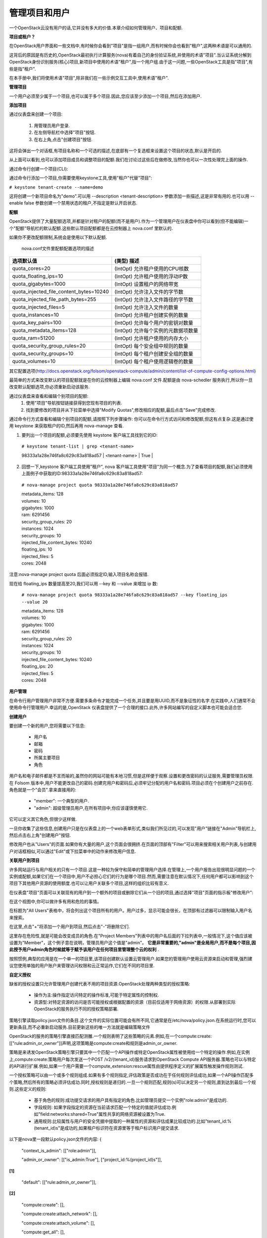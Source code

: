 管理项目和用户
===================

一个OpenStack云没有用户的话,它并没有多大的价值.本章介绍如何管理用户、项目和配额.

**项目或租户？**

在OpenStack用户界面和一些文档中,有时候你会看到"项目"是指一组用户,而有时候你会也看到"租户",这两种术语是可以通用的.

这背后的原因是有历史的,OpenStack最初执行计算服务(nova)有着自己的身份验证系统,并使用的术语"项目".当认证系统分解到OpenStack身份识别服务(核心)项目,新项目中使用的术语"租户",指一个用户组.由于这一问题,一些OpenStack工具是指"项目",有些是指"租户".

在本手册中,我们将使用术语"项目",除非我们在一些示例交互工具中,使用术语"租户".

**管理项目**   
 
一个用户必须至少属于一个项目,也可以属于多个项目.因此,您应该至少添加一个项目,然后在添加用户.

**添加项目**
 
通过仪表盘来创建一个项目:

 #. 用管理员用户登录.
 #. 在左侧导航栏中选择"项目"按钮.
 #. 在右上角,点击"创建项目"按钮.

这将会弹出一个对话框,有项目名称和一个可选的描述,在底部有一个复选框来设置这个项目的状态,默认是开启的.

.. image:: ../_static/horizon-add-project.png

从上面可以看到,也可以添加项目成员和调整项目的配额.我们在讨论过这些后在做修改,当然你也可以一次性处理完上面的操作.

通过命令行创建一个项目(CLI):

通过命令行添加一个项目,你需要使用keystone工具,使用"租户"代替"项目":

``# keystone tenant-create --name=demo``

这将创建一个新项目命名为"demo".可以用 --description <tenant-description> 参数添加一些描述,这是非常有用的.也可以用 --enable false 参数创建一个禁用状态的租户,不指定是默认开启状态.

**配额**

OpenStack提供了大量配额选项,并都是针对租户的配额(而不是用户).作为一个管理用户在仪表盘中你可以看到(但不能编辑)一个"配额"导航栏的默认配额.这些默认项目配额都是在云控制器上 nova.conf 里默认的.

如果你不更改配额限制,系统会是使用以下默认配额.

                               nova.conf文件里配额配置选项的描述

========================================  ========================================
            选项默认值                      (类型) 描述   
========================================  ========================================
quota_cores=20                            (IntOpt) 允许租户使用的CPU核数   
quota_floating_ips=10                     (IntOpt) 允许租户使用的浮动IP数  
quota_gigabytes=1000                      (IntOpt) 设置租户的网络带宽  
quota_injected_file_content_bytes=10240   (IntOpt) 允许注入文件的字节数  
quota_injected_file_path_bytes=255        (IntOpt) 允许注入文件路径的字节数  
quota_injected_files=5                    (IntOpt) 允许注入文件的数量  
quota_instances=10                        (IntOpt) 允许租户创建实例的数量  
quota_key_pairs=100                       (IntOpt) 允许每个用户的密钥对数量  
quota_metadata_items=128                  (IntOpt) 允许每个实例的元数据项数量  
quota_ram=51200                           (IntOpt) 允许租户使用的内存大小  
quota_security_group_rules=20             (IntOpt) 每个安全组中规则的数量  
quota_security_groups=10                  (IntOpt) 每个租户创建安全组的数量  
quota_volumes=10                          (IntOpt) 每个租户使用逻辑卷的数量   
========================================  ========================================

其它配置选项(http://docs.openstack.org/folsom/openstack-compute/admin/content/list-of-compute-config-options.html)

最简单的方式来改变默认的项目配额就是在你的云控制器上编辑 nova.conf 文件.配额是由 nova-schedler 服务执行,所以你一旦改变默认配额选项,你必须重新启动该服务.

通过仪表盘来查看和编辑个别项目的配额:   
 #. 使用"项目"导航按钮链接获得到您现有项目的列表.    
 #. 找到要修改的项目并从下拉菜单中选择"Modify Quotas",修改相应的配额,最后点击"Save"完成修改.

通过命令行方式查看和编辑个别项目的配额,请按照下列步骤操作:     
你可以在命令行方式访问和修改配额,但这有点复杂.这是通过使用 keystone 来获取租户的ID,然后再用 nova-manage 查看.

1. 要列出一个项目的配额,必须要先使用 keystone 客户端工具找到它的ID:

 ``# keystone tenant-list | grep <tenant-name>`` 

 | 98333a1a28e746fa8c629c83a818ad57 | <tenant-name> | True | 

2. 回想一下,keystone 客户端工具使用"租户", nova 客户端工具使用"项目"为同一个概念.为了查看项目的配额,我们必须使用上面例子中获取的ID:98333a1a28e746fa8c629c83a818ad57:

 ``# nova-manage project quota 98333a1a28e746fa8c629c83a818ad57``

 | metadata_items: 128    
 | volumes: 10  
 | gigabytes: 1000  
 | ram: 6291456  
 | security_group_rules: 20  
 | instances: 1024  
 | security_groups: 10  
 | injected_file_content_bytes: 10240  
 | floating_ips: 10  
 | injected_files: 5  
 | cores: 2048  

注意:nova-manage project quota 后面必须指定ID,输入项目名称会报错.

现在给 floating_ips 数量提高至20,我们可以用 --key 和 --value 来增加 ip 数:

 ``# nova-manage project quota 98333a1a28e746fa8c629c83a818ad57 --key floating_ips --value 20``

 | metadata_items: 128   
 | volumes: 10   
 | gigabytes: 1000  
 | ram: 6291456   
 | security_group_rules: 20   
 | instances: 1024   
 | security_groups: 10  
 | injected_file_content_bytes: 10240  
 | floating_ips: 20  
 | injected_files: 5  
 | cores: 2048  


**用户管理**    

在命令行用户管理用户非常不方便.需要多条命令才能完成一个任务,并且要是用UUID,而不是象征性的名字.在实践中,人们通常不会使用命令行管理用户.幸运的是,OpenStack 仪表盘提供了一个合理的接口.此外,许多网站编写的自定义脚本也可能会适合您.

**创建用户**

要创建一个新的用户,您将需要以下信息:  

 * 用户名
 * 邮箱
 * 密码
 * 所属主要项目
 * 角色

用户名和电子邮件都是不言而喻的,虽然你的网站可能有本地习惯,但是这样便于观察.设置和更改密码的认证服务,需要管理员权限.在 Folsom 版本中,用户不能更改自己的密码.创建完用户和密码后,必须牢记分配的用户名和密码.项目必须在个创建用户之前存在.角色就是一个"会员".拿来直接用的:

 * "member": 一个典型的用户.
 * "admin": 超级管理员用户,在所有项目中,你应该谨慎使用它.

它可以定义其它角色,但很少这样做.

一旦你收集了这些信息,创建用户只是在仪表盘上的一个web表单形式,类似我们所见过的,可以发现"用户"链接在"Admin"导航栏上,然后点击右上角"创建用户"按钮.

修改用户也从"Users"的页面.如果你有大量的用户,这个页面会很拥挤.在页面的顶部有"Filter"可以用来搜索相关用户列表,与创建用户对话框相似,可以通过"Edit"或下拉菜单中的动作来修改用户信息.

**关联用户到项目**
 
许多网站运行与用户相关的只有一个项目.这是一种较为保守和简单的管理用户选择.在管理上,一个用户报告出现很明显问题的一个实例或配额,如果它们在一个项目中,用户不必担心它们的行为是哪个项目.然而,需要注意在默认情况下,任何用户都可以影响到这个项目下其他用户资源的使用额度.也可以让用户关联多个项目,这样的组织比较有意义.

在仪表盘"项目"页面可以关联现有的用户到一个额外的项目或删除它们从一个旧的项目,通过选择"项目"页面的指示板"修改用户":

.. image:: ../_static/horizon-user-project.png

在这个视图中,你可以做许多有用和危险的事情。

在标题为"All Users"表格中，将会列出这个项目所有的用户。用户过多，显示可能会很长，在顶部有过滤器可以限制输入用户名来搜索。

在这里,点击"+"将添加一个用户到项目,然后点击"-"将删除它们.

这里存在危险性,就是可能会改变成员的角色.在"Project Members"列表中的用户名后面的下拉列表中,一般情况下,这个值应该被设置为"Member"，这个例子意在说明，管理员用户这个值是"admin"。 **它是非常重要的,"admin"是全局用户,而不是每个项目,因此授予用户admin角色时候就等于赋予该用户在任何项目里管理整个云的权利** .

按照惯例,典型的应用是在一个单一的项目里,该项目创建默认设置云管理用户.如果您的管理用户使用云资源来启动和管理,强烈建议您使用单独的用户账户来管理访问权限和云正常运作,它们在不同的项目里.

**自定义授权**
 

缺省的授权设置只允许管理用户创建代表不用的项目资源.OpenStack处理两种类型的授权策略:

 * 操作为主:操作指定访问特定的操作标准,可能于特定属性的控制权.
 * 资源型:对特定资源的访问是否可能授权或根据配置的资源（目前仅适用于网络资源）的权限.从部署到实际OpenStack的服务执行不同的授权策略部署.

策略引擎读取policy.json文件的条目.这个文件的实际位置可能会有所不同,它通常是在/etc/nova/policy.json.在系统运行时,您可以更新条目,而不必重新启动服务.目前更新这些的唯一方法就是编辑策略文件

OpenStack的服务的策略引擎直接匹配测雒.一个规则表明了这些策略的元素.例如,在一个compute:create:[["rule:admin_or_owner"]]声明,这项策略是compute:create和规则是admin_or_owner.

策略是来诱发OpenStack策略引擎只要其中一个匹配一个API操作或特定OpenStack属性被使用给一个特定的操作.例如,在实例上,compute:create:策略用户每次发送一个POST /v2/{tenant_id}服务请求到OpenStack Compute API服务器.策略也可以与特定的API进行扩展.例如,如果一个用户需要一个compute_extension:rescue属性由提供程序定义的扩展属性触发操作规则测试.

一个授权策略可以由一个或多个规则组成.如果有多个规则指定,评估政策是否成功在于任何规则评估成功,如果一个API操作匹配多个策略,然后所有的策略必须评估成功.同时,授权规则是递归的.一旦一个规则匹配,规则(s)可以决定另一个规则,直到达到最后一个规则.这些定义的规则:

 * 基于角色的规则:成功提交请求的用户具有指定的角色.比如管理员提交一个实例"role:admin"是成功的.  
 * 字段规则: 如果字段指定的资源在当前请求匹配一个特定的值就评估成功.例如"field:networks:shared=True"属性共享的网络资源被设置为True.
 * 通用规则:比较属性与用户的安全凭据中提取的一种属性的资源和评估成果比较成功的.比如"tenant_id:%(tenant_id)s"是成功的,如果租户标识符在资源里等于租户标识用户提交请求.

以下是nova里一段默认policy.json文件的内容:
{
    "context_is_admin":  [["role:admin"]],

    "admin_or_owner":  [["is_admin:True"], ["project_id:%(project_id)s"]], 

**[1]**

    "default": [["rule:admin_or_owner"]],  

**[2]**

    "compute:create": [],

    "compute:create:attach_network": [],

    "compute:create:attach_volume": [],

    "compute:get_all": [],

    "admin_api": [["is_admin:True"]],

    "compute_extension:accounts": [["rule:admin_api"]],

    "compute_extension:admin_actions": [["rule:admin_api"]],

    "compute_extension:admin_actions:pause": [["rule:admin_or_owner"]],

    "compute_extension:admin_actions:unpause": [["rule:admin_or_owner"]],

    "compute_extension:admin_actions:suspend": [["rule:admin_or_owner"]],

    "compute_extension:admin_actions:resume": [["rule:admin_or_owner"]],

    ...

    "compute_extension:admin_actions:migrate": [["rule:admin_api"]],

    "compute_extension:aggregates": [["rule:admin_api"]],

    "compute_extension:certificates": [],

    "compute_extension:cloudpipe": [["rule:admin_api"]],

    ...

    "compute_extension:flavorextraspecs": [],

    "compute_extension:flavormanage": [["rule:admin_api"]],  

**[3]**

}

[1] 成功的计算规则,如果当前用户是管理员或所有者的请求中指定的资源（承租人标识符相等）.  
[2] 显示默认的策略,始终是评估API操作不匹配的策略的policy.json.  
[3] 显示一个策略,限制管理员使用管理API的能力.  

在某些情况下,某些操作应限制只有管理员才能执行.因此,作为进一步的例子,让我们考虑何样的策略文件进行修改的情况下,我们可以让用户创建自己的策略配置:
"compute_extension:flavormanage": [],

**有问题的用户(某个用户干扰了其它用户)**


在很多情况下,当用户在你的云中会破坏其他用户,有时故意和恶意,其它可能会意外.了解情况,可以让你做出更好的决定如何处理.

例如:A组的用户有非常计算密集型任务的情况下,利用大量的计算资源.这时负载的计算节点上,会影响其他用户.在这种情况下,请查看您的用户使用的情况.对这种情况,高密度计算方案是常见的,可以把您的云主机聚合或应适当的规划隔离.

另一个例子是一个用户消耗了非常大的带宽量.再次,关键是要了解用户在做什么.如果他们自然是需要大量的带宽,您可能需要限制其传输速率,以不影响其他用户或将它们移动到一个区域更多的可用带宽里.另一方面,也许用户的实例被黑客入侵,并发动DDOS攻击的成为僵尸网络的一部分.这个问题的解决方案是一样的,如果网络上的任何其他的服务器已经被黑客入侵.联系用户,使他们有时间作出反应.如果他们不回应,关闭实例.

最后一个例子是,如果一个用户反复使用云资源.联系用户,并了解他们正在尝试做的.也许他们不明白他们在做什么是不适当的或可能有问题的资源,他们正在试图访问,是造成他们请求队列或滞后的.

系统管理常常被忽视的一个关键因素是,最终用户是系统管理员存在的原因. 要了解用户他们所要做的事情,看看您的环境可以更好地帮助他们实现自己的目标.
